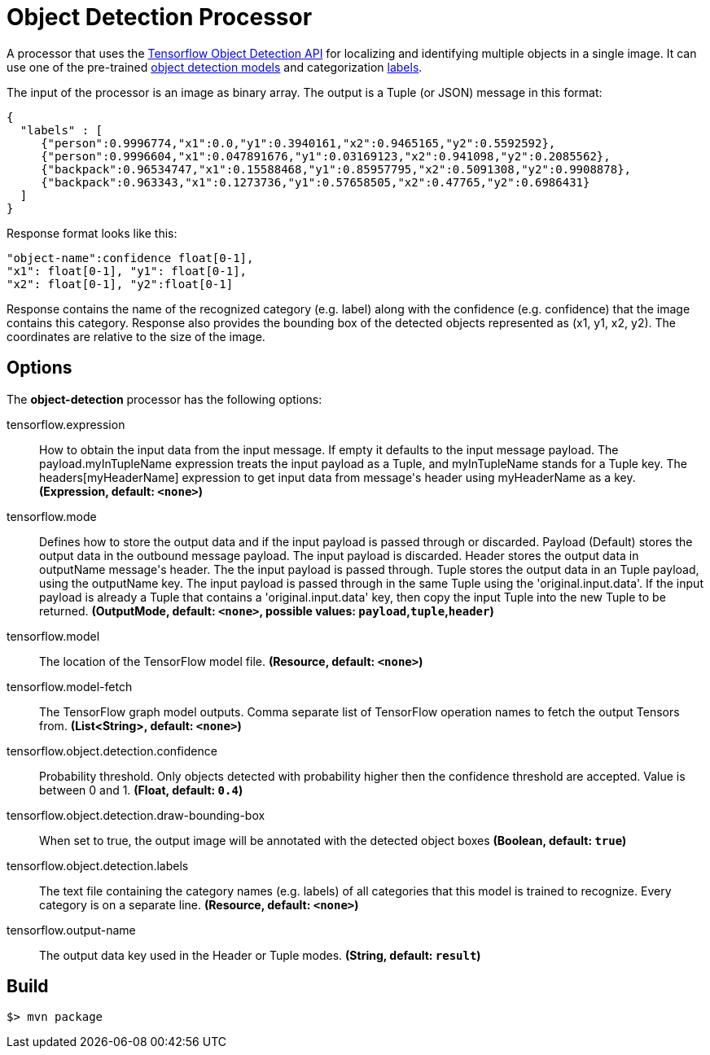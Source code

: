 //tag::ref-doc[]

= Object Detection Processor

A processor that uses the https://github.com/tensorflow/models/blob/master/research/object_detection/README.md[Tensorflow Object Detection API] for localizing and identifying multiple objects in a single image.
It can use one of the pre-trained https://github.com/tensorflow/models/blob/master/research/object_detection/g3doc/detection_model_zoo.md[object detection models] and categorization https://github.com/tensorflow/models/tree/865c14c/research/object_detection/data[labels].

The input of the processor is an image as binary array. The output is a Tuple (or JSON) message in this format:

```json
{
  "labels" : [
     {"person":0.9996774,"x1":0.0,"y1":0.3940161,"x2":0.9465165,"y2":0.5592592},
     {"person":0.9996604,"x1":0.047891676,"y1":0.03169123,"x2":0.941098,"y2":0.2085562},
     {"backpack":0.96534747,"x1":0.15588468,"y1":0.85957795,"x2":0.5091308,"y2":0.9908878},
     {"backpack":0.963343,"x1":0.1273736,"y1":0.57658505,"x2":0.47765,"y2":0.6986431}
  ]
}

```
Response format looks like this:

```
"object-name":confidence float[0-1],
"x1": float[0-1], "y1": float[0-1],
"x2": float[0-1], "y2":float[0-1]
```

Response contains the name of the recognized category (e.g. label) along with the confidence (e.g. confidence) that the image contains this category.
Response also provides the bounding box of the detected objects represented as (x1, y1, x2, y2). The coordinates are relative to the size of the image.


== Options

The **$$object-detection$$** $$processor$$ has the following options:

//tag::configuration-properties[]
$$tensorflow.expression$$:: $$How to obtain the input data from the input message. If empty it defaults to the input message payload.
 The payload.myInTupleName expression treats the input payload as a Tuple, and myInTupleName stands for
 a Tuple key. The headers[myHeaderName] expression to get input data from message's header using
 myHeaderName as a key.$$ *($$Expression$$, default: `$$<none>$$`)*
$$tensorflow.mode$$:: $$Defines how to store the output data and if the input payload is passed through or discarded.
 Payload (Default) stores the output data in the outbound message payload. The input payload is discarded.
 Header stores the output data in outputName message's header. The the input payload is passed through.
 Tuple stores the output data in an Tuple payload, using the outputName key. The input payload is passed through
 in the same Tuple using the 'original.input.data'. If the input payload is already a Tuple that contains
 a 'original.input.data' key, then copy the input Tuple into the new Tuple to be returned.$$ *($$OutputMode$$, default: `$$<none>$$`, possible values: `payload`,`tuple`,`header`)*
$$tensorflow.model$$:: $$The location of the TensorFlow model file.$$ *($$Resource$$, default: `$$<none>$$`)*
$$tensorflow.model-fetch$$:: $$The TensorFlow graph model outputs. Comma separate list of TensorFlow operation names to fetch the output Tensors from.$$ *($$List<String>$$, default: `$$<none>$$`)*
$$tensorflow.object.detection.confidence$$:: $$Probability threshold. Only objects detected with probability higher then
 the confidence threshold are accepted. Value is between 0 and 1.$$ *($$Float$$, default: `$$0.4$$`)*
$$tensorflow.object.detection.draw-bounding-box$$:: $$When set to true, the output image will be annotated with the detected object boxes$$ *($$Boolean$$, default: `$$true$$`)*
$$tensorflow.object.detection.labels$$:: $$The text file containing the category names (e.g. labels) of all categories
 that this model is trained to recognize. Every category is on a separate line.$$ *($$Resource$$, default: `$$<none>$$`)*
$$tensorflow.output-name$$:: $$The output data key used in the Header or Tuple modes.$$ *($$String$$, default: `$$result$$`)*
//end::configuration-properties[]

//end::ref-doc[]
== Build

```
$> mvn package
```
